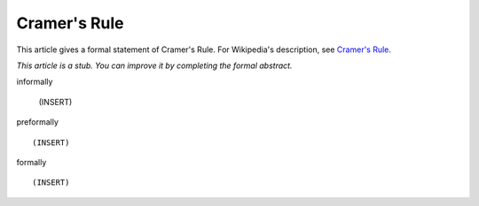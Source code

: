 Cramer's Rule
-------------

This article gives a formal statement of Cramer's Rule.  For Wikipedia's
description, see
`Cramer's Rule <https://en.wikipedia.org/wiki/Cramer%27s_rule>`_.

*This article is a stub. You can improve it by completing
the formal abstract.*

informally

  (INSERT)

preformally ::

  (INSERT)

formally ::

  (INSERT)
